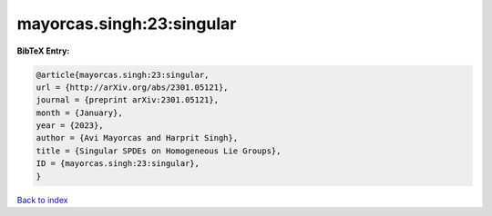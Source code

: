 mayorcas.singh:23:singular
==========================

.. :cite:t:`mayorcas.singh:23:singular`

.. bibliography:: ../../All.bib

**BibTeX Entry:**

.. code-block:: bibtex

   @article{mayorcas.singh:23:singular,
   url = {http://arXiv.org/abs/2301.05121},
   journal = {preprint arXiv:2301.05121},
   month = {January},
   year = {2023},
   author = {Avi Mayorcas and Harprit Singh},
   title = {Singular SPDEs on Homogeneous Lie Groups},
   ID = {mayorcas.singh:23:singular},
   }

`Back to index <../index>`_
